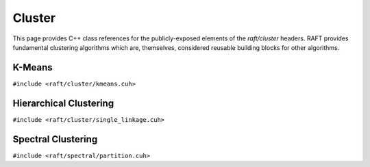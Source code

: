 Cluster
=======

This page provides C++ class references for the publicly-exposed elements of the `raft/cluster` headers. RAFT provides
fundamental clustering algorithms which are, themselves, considered reusable building blocks for other algorithms.

.. role:: py(code)
   :language: c++
   :class: highlight

K-Means
#######

``#include <raft/cluster/kmeans.cuh>``

.. doxygennamespace:: raft::cluster::kmeans
    :project: RAFT
    :members:
    :content-only:


Hierarchical Clustering
#######################

``#include <raft/cluster/single_linkage.cuh>``

.. doxygennamespace:: raft::cluster::hierarchy
    :project: RAFT
    :members:
    :content-only:


Spectral Clustering
###################

``#include <raft/spectral/partition.cuh>``

.. doxygennamespace:: raft::spectral
    :project: RAFT
    :members:
    :content-only:
